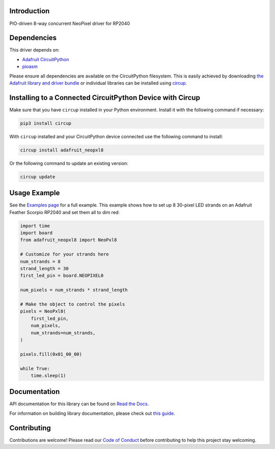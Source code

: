 Introduction
============


.. image:: https://readthedocs.org/projects/adafruit-circuitpython-neopxl8/badge/?version=latest
    :target: https://docs.circuitpython.org/projects/neopxl8/en/latest/
    :alt: Documentation Status


.. image:: https://raw.githubusercontent.com/adafruit/Adafruit_CircuitPython_Bundle/main/badges/adafruit_discord.svg
    :target: https://adafru.it/discord
    :alt: Discord


.. image:: https://github.com/adafruit/Adafruit_CircuitPython_neopxl8/workflows/Build%20CI/badge.svg
    :target: https://github.com/adafruit/Adafruit_CircuitPython_neopxl8/actions
    :alt: Build Status


.. image:: https://img.shields.io/badge/code%20style-black-000000.svg
    :target: https://github.com/psf/black
    :alt: Code Style: Black

PIO-driven 8-way concurrent NeoPixel driver for RP2040


Dependencies
=============
This driver depends on:

* `Adafruit CircuitPython <https://github.com/adafruit/circuitpython>`_
* `pioasm <https://github.com/adafruit/Adafruit_CircuitPython_pioasm>`_

Please ensure all dependencies are available on the CircuitPython filesystem.
This is easily achieved by downloading
`the Adafruit library and driver bundle <https://circuitpython.org/libraries>`_
or individual libraries can be installed using
`circup <https://github.com/adafruit/circup>`_.

Installing to a Connected CircuitPython Device with Circup
==========================================================

Make sure that you have ``circup`` installed in your Python environment.
Install it with the following command if necessary:

.. code-block:: shell

    pip3 install circup

With ``circup`` installed and your CircuitPython device connected use the
following command to install:

.. code-block:: shell

    circup install adafruit_neopxl8

Or the following command to update an existing version:

.. code-block:: shell

    circup update

Usage Example
=============

See the `Examples page <examples.html>`_ for a full example.  This example shows how to set up 8 30-pixel LED strands on an Adafruit Feather Scorpio RP2040 and set them all to dim red:

.. code-block:: python

    import time
    import board
    from adafruit_neopxl8 import NeoPxl8

    # Customize for your strands here
    num_strands = 8
    strand_length = 30
    first_led_pin = board.NEOPIXEL0

    num_pixels = num_strands * strand_length

    # Make the object to control the pixels
    pixels = NeoPxl8(
        first_led_pin,
        num_pixels,
        num_strands=num_strands,
    )

    pixels.fill(0x01_00_00)

    while True:
        time.sleep(1)


Documentation
=============
API documentation for this library can be found on `Read the Docs <https://docs.circuitpython.org/projects/neopxl8/en/latest/>`_.

For information on building library documentation, please check out
`this guide <https://learn.adafruit.com/creating-and-sharing-a-circuitpython-library/sharing-our-docs-on-readthedocs#sphinx-5-1>`_.

Contributing
============

Contributions are welcome! Please read our `Code of Conduct
<https://github.com/adafruit/Adafruit_CircuitPython_neopxl8/blob/HEAD/CODE_OF_CONDUCT.md>`_
before contributing to help this project stay welcoming.
